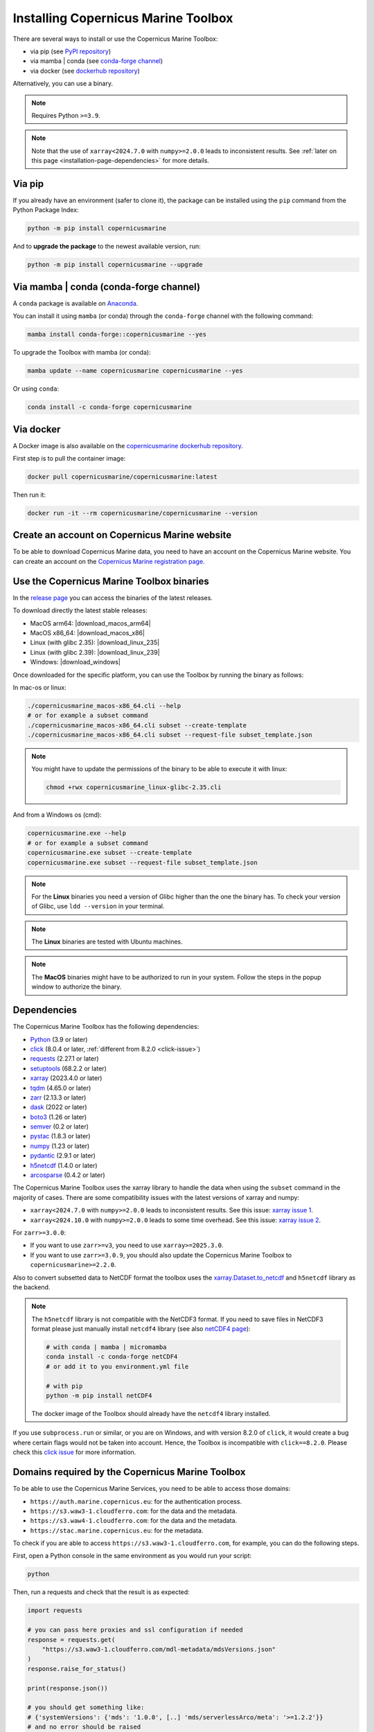 .. _installation-page:

===================================================
Installing Copernicus Marine Toolbox
===================================================

There are several ways to install or use the Copernicus Marine Toolbox:

* via pip (see `PyPI repository <https://pypi.org/project/copernicusmarine/>`_)
* via mamba | conda (see `conda-forge channel <https://anaconda.org/conda-forge/copernicusmarine>`_)
* via docker (see `dockerhub repository <https://hub.docker.com/r/copernicusmarine/copernicusmarine>`_)

Alternatively, you can use a binary.

.. note::

    Requires Python ``>=3.9``.

.. note::

    Note that the use of ``xarray<2024.7.0`` with ``numpy>=2.0.0`` leads to inconsistent results.
    See :ref:`later on this page <installation-page-dependencies>` for more details.

Via pip
**************

If you already have an environment (safer to clone it), the package can be installed using the ``pip`` command from the Python Package Index:

.. code-block:: bash

    python -m pip install copernicusmarine

And to **upgrade the package** to the newest available version, run:

.. code-block:: bash

    python -m pip install copernicusmarine --upgrade


Via mamba | conda (conda-forge channel)
**********************************************

A ``conda`` package is available on `Anaconda <https://anaconda.org/conda-forge/copernicusmarine>`_.

You can install it using ``mamba`` (or conda) through the ``conda-forge`` channel with the following command:

.. code-block:: bash

    mamba install conda-forge::copernicusmarine --yes

To upgrade the Toolbox with mamba (or conda):

.. code-block:: bash

    mamba update --name copernicusmarine copernicusmarine --yes

Or using ``conda``:

.. code-block:: bash

    conda install -c conda-forge copernicusmarine

Via docker
**************

A Docker image is also available on the `copernicusmarine dockerhub repository <https://hub.docker.com/r/copernicusmarine/copernicusmarine>`_.

First step is to pull the container image:

.. code-block:: bash

    docker pull copernicusmarine/copernicusmarine:latest

Then run it:

.. code-block:: bash

    docker run -it --rm copernicusmarine/copernicusmarine --version


Create an account on Copernicus Marine website
***********************************************

To be able to download Copernicus Marine data, you need to have an account on the Copernicus Marine website. You can create an account on the `Copernicus Marine registration page <https://data.marine.copernicus.eu/register>`_.



Use the Copernicus Marine Toolbox binaries
***********************************************

In the `release page <https://github.com/mercator-ocean/copernicus-marine-toolbox/releases>`_ you can access the binaries of the latest releases.

To download directly the latest stable releases:

- MacOS arm64: |download_macos_arm64|
- MacOS x86_64: |download_macos_x86|
- Linux (with glibc 2.35): |download_linux_235|
- Linux (with glibc 2.39): |download_linux_239|
- Windows: |download_windows|


Once downloaded for the specific platform, you can use the Toolbox by running the binary as follows:

In mac-os or linux:

.. code-block:: bash

    ./copernicusmarine_macos-x86_64.cli --help
    # or for example a subset command
    ./copernicusmarine_macos-x86_64.cli subset --create-template
    ./copernicusmarine_macos-x86_64.cli subset --request-file subset_template.json

.. note::

    You might have to update the permissions of the binary to be able to execute it with linux:

    .. code-block:: bash

        chmod +rwx copernicusmarine_linux-glibc-2.35.cli

And from a Windows os (cmd):

.. code-block:: bash

    copernicusmarine.exe --help
    # or for example a subset command
    copernicusmarine.exe subset --create-template
    copernicusmarine.exe subset --request-file subset_template.json


.. note::

    For the **Linux** binaries you need a version of Glibc higher than the one the binary has. To check your version of Glibc, use ``ldd --version`` in your terminal.

.. note::

    The **Linux** binaries are tested with Ubuntu machines.

.. note::

    The **MacOS** binaries might have to be authorized to run in your system. Follow the steps in the popup window to authorize the binary.

.. _installation-page-dependencies:

Dependencies
**************
The Copernicus Marine Toolbox has the following dependencies:

- `Python <https://www.python.org/>`__ (3.9 or later)
- `click <https://click.palletsprojects.com/>`__ (8.0.4 or later, :ref:`different from 8.2.0 <click-issue>`)
- `requests <https://docs.python-requests.org/en/latest/>`__ (2.27.1 or later)
- `setuptools <https://setuptools.pypa.io/en/latest/>`__ (68.2.2 or later)
- `xarray <https://xarray.pydata.org/>`__ (2023.4.0 or later)
- `tqdm <https://tqdm.github.io/>`__ (4.65.0 or later)
- `zarr <https://zarr.readthedocs.io/en/stable/>`__ (2.13.3 or later)
- `dask <https://www.dask.org/>`__ (2022 or later)
- `boto3 <https://boto3.amazonaws.com/v1/documentation/api/latest/index.html>`__ (1.26 or later)
- `semver <https://python-semver.readthedocs.io/en/latest/>`__ (0.2 or later)
- `pystac <https://pystac.readthedocs.io/en/stable/>`__ (1.8.3 or later)
- `numpy <https://www.numpy.org/>`__ (1.23 or later)
- `pydantic <https://docs.pydantic.dev/>`__ (2.9.1 or later)
- `h5netcdf <https://h5netcdf.org>`__ (1.4.0 or later)
- `arcosparse <https://pypi.org/project/arcosparse/>`__ (0.4.2 or later)


The Copernicus Marine Toolbox uses the xarray library to handle the data when using the ``subset`` command in the majority of cases.
There are some compatibility issues with the latest versions of xarray and numpy:

- ``xarray<2024.7.0`` with ``numpy>=2.0.0`` leads to inconsistent results. See this issue: `xarray issue 1 <https://github.com/pydata/xarray/issues/9179>`_.
- ``xarray<2024.10.0`` with ``numpy>=2.0.0`` leads to some time overhead. See this issue: `xarray issue 2 <https://github.com/pydata/xarray/issues/9545>`_.

For ``zarr>=3.0.0``:

- If you want to use ``zarr>=v3``, you need to use ``xarray>=2025.3.0``.
- If you want to use ``zarr>=3.0.9``, you should also update the Copernicus Marine Toolbox to ``copernicusmarine>=2.2.0``.

Also to convert subsetted data to NetCDF format the toolbox uses the `xarray.Dataset.to_netcdf <https://docs.xarray.dev/en/latest/generated/xarray.Dataset.to_netcdf.html>`_
and ``h5netcdf`` library as the backend.

.. note::

    The ``h5netcdf`` library is not compatible with the NetCDF3 format.
    If you need to save files in NetCDF3 format please just manually install ``netcdf4``
    library (see also `netCDF4 page <https://unidata.github.io/netcdf4-python/>`_):

    .. code-block:: bash

        # with conda | mamba | micromamba
        conda install -c conda-forge netCDF4
        # or add it to you environment.yml file

        # with pip
        python -m pip install netCDF4



    The docker image of the Toolbox should already have the ``netcdf4`` library installed.

.. _click-issue:

If you use ``subprocess.run`` or similar, or you are on Windows, and with version 8.2.0 of ``click``, it would create a bug where certain flags would not be taken into account.
Hence, the Toolbox is incompatible with ``click==8.2.0``. Please check this `click issue <https://github.com/pallets/click/issues/2894>`_ for more information.

.. _installation-page-domains:

Domains required by the Copernicus Marine Toolbox
********************************************************
To be able to use the Copernicus Marine Services, you need to be able to access those domains:

- ``https://auth.marine.copernicus.eu``: for the authentication process.
- ``https://s3.waw3-1.cloudferro.com``: for the data and the metadata.
- ``https://s3.waw4-1.cloudferro.com``: for the data and the metadata.
- ``https://stac.marine.copernicus.eu``: for the metadata.

To check if you are able to access ``https://s3.waw3-1.cloudferro.com``, for example, you can do the following steps.

First, open a Python console in the same environment as you would run your script:

.. code-block:: bash

    python

Then, run a requests and check that the result is as expected:

.. code-block:: python

    import requests

    # you can pass here proxies and ssl configuration if needed
    response = requests.get(
        "https://s3.waw3-1.cloudferro.com/mdl-metadata/mdsVersions.json"
    )
    response.raise_for_status()

    print(response.json())

    # you should get something like:
    # {'systemVersions': {'mds': '1.0.0', [..] 'mds/serverlessArco/meta': '>=1.2.2'}}
    # and no error should be raised


For the authentication, check that you can run the ``login`` command.
If you have an error related to HTTP calls or internet connection,
please check with your IT support.
